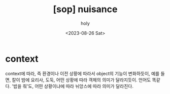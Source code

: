 :PROPERTIES:
:ID:       BA2ABC5A-E91F-43CB-94F9-2A0C4A0051CF
:mtime:    20230826094808
:ctime:    20230826094808
:END:
#+title: [sop] nuisance
#+AUTHOR: holy
#+EMAIL: hoyoul.park@gmail.com
#+DATE: <2023-08-26 Sat>
#+DESCRIPTION: 
#+HUGO_DRAFT: true
* context
context에 따라, 즉 환경이나 이전 상황에 따라서 object의 기능이
변화하듯이, 예를 들면, 칼이 밤에 요리사, 도둑, 어떤 상황에 따라 객체의
의미가 달라지듯이. 언어도 똑같다. '밥을 줘'도, 어떤 상황이냐에 따라 뉘앙스에 따라 의미가 달라진다.

